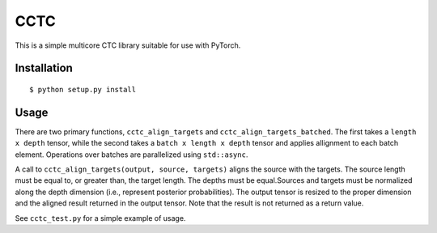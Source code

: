 ===========================
CCTC
===========================

This is a simple multicore CTC library suitable for use with PyTorch.

Installation
------------

::

    $ python setup.py install


Usage
-----

There are two primary functions, ``cctc_align_targets`` and
``cctc_align_targets_batched``. The first takes a ``length x depth``
tensor, while the second takes a ``batch x length x depth`` tensor
and applies allignment to each batch element. Operations over
batches are parallelized using ``std::async``.

A call to ``cctc_align_targets(output, source, targets)`` aligns the
source with the targets. The source length must be equal to, or
greater than, the target length. The depths must be equal.Sources and
targets must be normalized along the depth dimension (i.e., represent
posterior probabilities). The output tensor is resized to the proper
dimension and the aligned result returned in the output tensor. Note
that the result is not returned as a return value.

See ``cctc_test.py`` for a simple example of usage.
